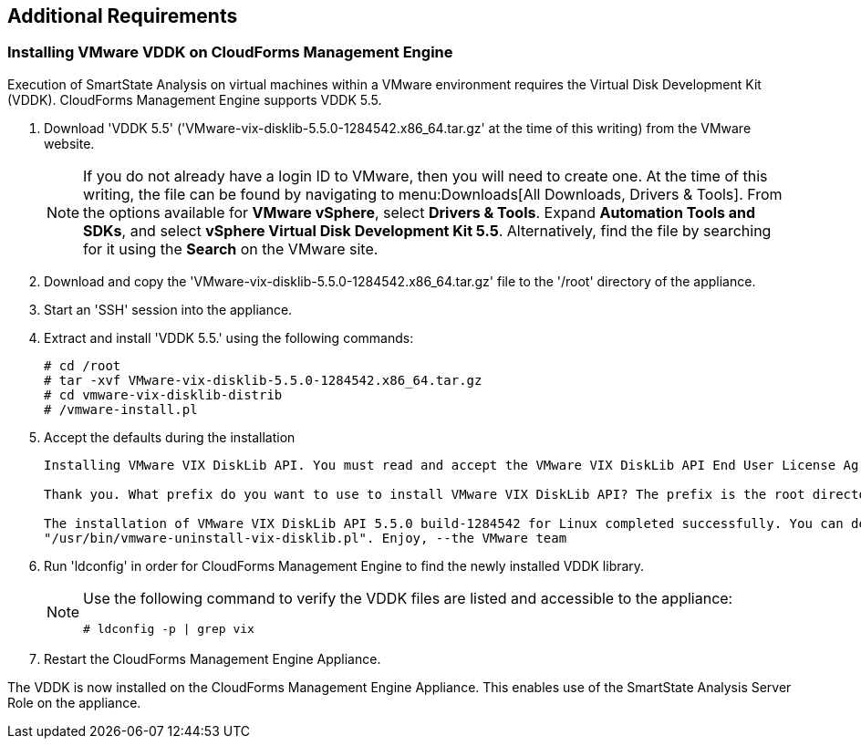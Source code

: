 [[additional-requirements]]
== Additional Requirements

=== Installing VMware VDDK on CloudForms Management Engine

Execution of SmartState Analysis on virtual machines within a VMware environment requires the Virtual Disk Development Kit (VDDK). CloudForms Management Engine supports VDDK 5.5.

. Download 'VDDK 5.5' ('VMware-vix-disklib-5.5.0-1284542.x86_64.tar.gz' at the time of this writing) from the VMware website.
+
[NOTE]
======
If you do not already have a login ID to VMware, then you will need to create one. At the time of this writing, the file can be found by navigating to menu:Downloads[All Downloads, Drivers & Tools]. From the options available for *VMware vSphere*, select *Drivers & Tools*. Expand *Automation Tools and SDKs*, and select *vSphere Virtual Disk Development Kit 5.5*. Alternatively, find the file by searching for it using the *Search* on the VMware site.
======
+
. Download and copy the 'VMware-vix-disklib-5.5.0-1284542.x86_64.tar.gz' file to the '/root' directory of the appliance.
. Start an 'SSH' session into the appliance.
. Extract and install 'VDDK 5.5.' using the following commands:
+
----
# cd /root
# tar -xvf VMware-vix-disklib-5.5.0-1284542.x86_64.tar.gz
# cd vmware-vix-disklib-distrib
# /vmware-install.pl
----
+
. Accept the defaults during the installation
+
----
Installing VMware VIX DiskLib API. You must read and accept the VMware VIX DiskLib API End User License Agreement to continue. Press enter to display it. Do you accept? (yes/no) yes

Thank you. What prefix do you want to use to install VMware VIX DiskLib API? The prefix is the root directory where the other folders such as man, bin, doc, lib, etc. will be placed. [/usr] (Press Enter)

The installation of VMware VIX DiskLib API 5.5.0 build-1284542 for Linux completed successfully. You can decide to remove this software from your system at any time by invoking the following command:
"/usr/bin/vmware-uninstall-vix-disklib.pl". Enjoy, --the VMware team
----
+
. Run 'ldconfig' in order for CloudForms Management Engine to find the newly installed VDDK library.

+
[NOTE]
======
Use the following command to verify the VDDK files are listed and accessible to the appliance:
----
# ldconfig -p | grep vix
----
======
+

. Restart the CloudForms Management Engine Appliance.

The VDDK is now installed on the CloudForms Management Engine Appliance. This enables use of the SmartState Analysis Server Role on the appliance.

